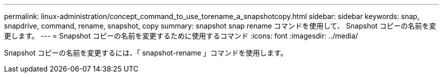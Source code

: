 ---
permalink: linux-administration/concept_command_to_use_torename_a_snapshotcopy.html 
sidebar: sidebar 
keywords: snap, snapdrive, command, rename, snapshot, copy 
summary: snapshot snap rename コマンドを使用して、 Snapshot コピーの名前を変更します。 
---
= Snapshot コピーの名前を変更するために使用するコマンド
:icons: font
:imagesdir: ../media/


[role="lead"]
Snapshot コピーの名前を変更するには、「 snapshot-rename 」コマンドを使用します。

